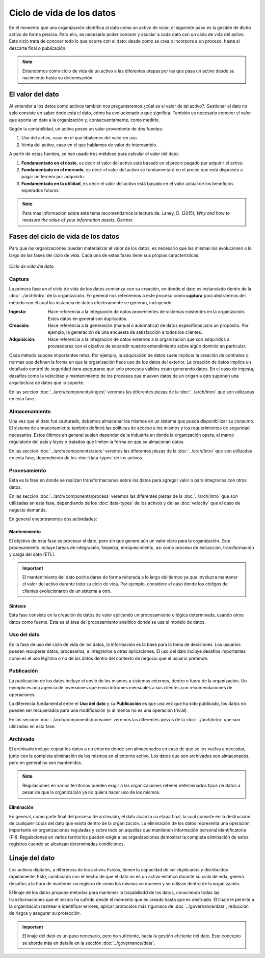 ==========================
Ciclo de vida de los datos
==========================

En el momento que una organización identifica al dato como un activo de valor, el siguiente paso es la gestión de dicho activo de forma precisa. Para ello, es necesario poder conocer y asociar a cada dato con un ciclo de vida del activo. Este ciclo trata de conocer todo lo que ocurre con el dato: desde como se crea o incorpora a un proceso, hasta el descarte final o publicación.

.. note:: Entendemos como ciclo de vida de un activo a las diferentes etapas por las que pasa un activo desde su nacimiento hasta su decomisación.

El valor del dato
-----------------

Al entender a los datos como activos también nos preguntaremos ¿cúal es el valor de tal activo?. Gestionar el dato no solo consiste en saber ónde está el dato, cómo ha evolucionado o qué significa. También es necesario conocer el valor que aporta un dato a la organización y, consecuentemente, como medirlo.

Según la contabilidad, un activo posee un valor proveniente de dos fuentes:

1. Uso del activo, caso en el que hbalamos del valor en uso.
2. Venta del activo, caso en el que hablamos de valor de intercambio.

A partir de estas fuentes, se han usado tres métdoso para calcular el valor del dato:

1. **Fundamentado en el coste**, es decir el valor del activo está basado en el precio pagado par adquirir el activo.
2. **Fundamentado en el mercado**, es decir el valor del activo se fundamentará en el precio que está dispuesto a pagar un tercero por adquirirlo.
3. **Fundamentado en la utilidad**, es decir el valor del activo está basado en el valor actual de los beneficios esperados futuros.

.. note:: Para mas información sobre este tema recomendamos la lectura de: Laney, D. (2015), *Why and how to measure the value of your information assets*, Gartner.

Fases del ciclo de vida de los datos
------------------------------------

Para que las organizaciones puedan materializar el valor de los datos, es necesario que las mismas los evolucionen a lo largo de las fases del ciclo de vida. Cada una de estas fases tiene sus propias características:

.. figure:: _images/data-lifecycle.png
   :alt: Ciclo de vida del dato.
   :align: center

   *Ciclo de vida del dato.*


Captura
^^^^^^^

La primera fase en el ciclo de vida de los datos comienza con su creación, en donde el dato es instanciado dentro de la :doc:`../arch/intro` de la organización. En general nos referiremos a este proceso como **captura** para abstraernos del método con el cual las instancia de datos efectivamente se generan, incluyendo:

:Ingesta: Hace referencia a la integración de datos provenientes de sistemas existentes en la organización. Estos datos en general son duplicados.
:Creación: Hace referencia a la generación (manual o automática) de datos especificos para un propósito. Por ejemplo, la generación de una encuesta de satisfacción a todos los clientes.
:Adquisición: Hace referencia a la integración de datos externos a la organización que son adquiridos a proveedores con el objetivo de expandir nuestro entendimiento sobre algún dominio en particular.

Cada método supone importantes retos. Por ejemplo, la adquisición de datos suele implicar la creación de contratos o normas uqe definen la forma en que la organización hace uso de los datos del exterior. La creación de datos implica un detallado control de seguridad para asegurarse que solo procesos válidos están generando datos. En el caso de ingesta, desafíos como la velocidad y mantenimiento de los procesos que mueven datos de un origen a otro suponen una arquitectura de datos que lo soporte.

En las seccion :doc:`../arch/components/ingest` veremos las diferentes piezas de la :doc:`../arch/intro` que son utilizadas en esta fase.

Almacenamiento
^^^^^^^^^^^^^^

Una vez que el dato fué capturado, debemos almacenar los mismos en un sistema que pueda disponibilizar su consumo. El sistema de almacenamiento también definirá las políticas de acceso a los mismos y los requerimientos de seguridad necesarios. Estos últimos en general suelen depender de la industria en donde la organización opera, el marco regulatorio del pais y leyes o tratados que limiten la forma en que se almacenan datos.

En las seccion :doc:`../arch/components/store` veremos las diferentes piezas de la :doc:`../arch/intro` que son utilizadas en esta fase, dependiendo de los :doc:`data-types` de los activos.

Procesamiento
^^^^^^^^^^^^^

Esta es la fase en donde se realizan transformaciones sobre los datos para agregar valor o para integrarlos con otros datos. 

En las seccion :doc:`../arch/components/process` veremos las diferentes piezas de la :doc:`../arch/intro` que son utilizadas en esta fase, dependiendo de los :doc:`data-types` de los activos y de las :doc:`velocity` que el caso de negocio demanda.

En general encontraremos dos actividades:

Mantenimiento
~~~~~~~~~~~~~
El objetivo de esta fase es procesar el dato, pero sin que genere aún un valor claro para la organización. Este procesamiento incluye tareas de integración, limpieza, enriquecimiento, así como proceso de extracción, transformación y carga del dato (ETL).

.. important:: El mantenimiento del dato podría darse de forma reiterada a lo largo del tiempo ya que involucra mantener el valor del activo durante todo su ciclo de vida. Por ejemplo, considere el caso donde los códigos de clientes evolucionaron de un sistema a otro.

Sintesis
~~~~~~~~
Esta fase consiste en la creación de datos de valor aplicando un procesamiento o lógica determinada, usando otros datos como fuente. Esta es el área del procesamiento analítico donde se usa el modelo de datos.

Uso del dato
^^^^^^^^^^^^

En la fase de uso del ciclo de vida de los datos, la información es la base para la toma de decisiones. Los usuarios pueden recuperar datos, procesarlos, e integrarlos a otras aplicaciones. El uso del dato incluye desafíos importantes como es el uso légitimo o no de los datos dentro del contexto de negocio que el usuario pretende.

Publicación
^^^^^^^^^^^

La publicación de los datos incluye el envío de los mismos a sistemas externos, dentro o fuera de la organización. Un ejemplo es una agencia de inversiones que envía infromes mensuales a sus clientes con recomendaciones de operaciones.

La diferencia fundamental entre el **Uso del dato** y su **Publicación** es que una vez que ha sido publicado, los datos no pueden ser recuperados para una modificación (o al menos no es una operación trivial). 

En las seccion :doc:`../arch/components/consume` veremos las diferentes piezas de la :doc:`../arch/intro` que son utilizadas en esta fase.

Archivado
^^^^^^^^^

El archivado incluye copiar los datos a un entorno donde son almacenados en caso de que se los vuelva a necesitar, junto con la completa eliminación de los mismos en el entorno activo. Los datos que son archivados son almacenados, pero en general no son mantenidos. 

.. note:: Regulaciones en varios territorios pueden exigir a las organizaciones retener determinados tipos de datos a pesar de que la organización ya no quiera hacer uso de los mismos.

Eliminación
~~~~~~~~~~~
En general, como parte final del proceso de archivado, el dato alcanza su etapa final, la cual consiste en la destrucción de cualquier copia del dato que exista dentro de la organización. La eliminación de los datos representa una operación importante en organizaciones reguladas y sobre todo en aquellas que mantienen información personal identificatoria (PII). Regulaciones en varios territorios pueden exigir a las organizaciones demostrar la completa eliminación de estos registros cuando se alcanzan determinadas condiciones.


Linaje del dato
---------------

Los activos digitales, a diferencia de los activos físicos, tienen la capacidad de ser duplicados y distribuidos rápidamente. Esto, combinado con el hecho de que el dato no es un activo estático durante su ciclo de vida, genera desafios a la hora de mantener un registro de como los mismos se mueven y se utilizan dentro de la organización.

El linaje de los datos propone métodos para mantener la trazabiliadd de los datos, conociendo todas las transformaciones que el mismo ha sufrido desde el momento que es creado hasta que es destruido. El linaje le permite a la organización rastrear e identificar errores, aplicar protocolos más rigurosos de :doc:`../governance/data`, reducción de risgos y asegurar su protección.

.. important:: El linaje del dato es un paso necesario, pero no suficiente, hacia la gestión eficiente del dato. Este concepto se aborda más en detalle en la sección :doc:`../governance/data`.
